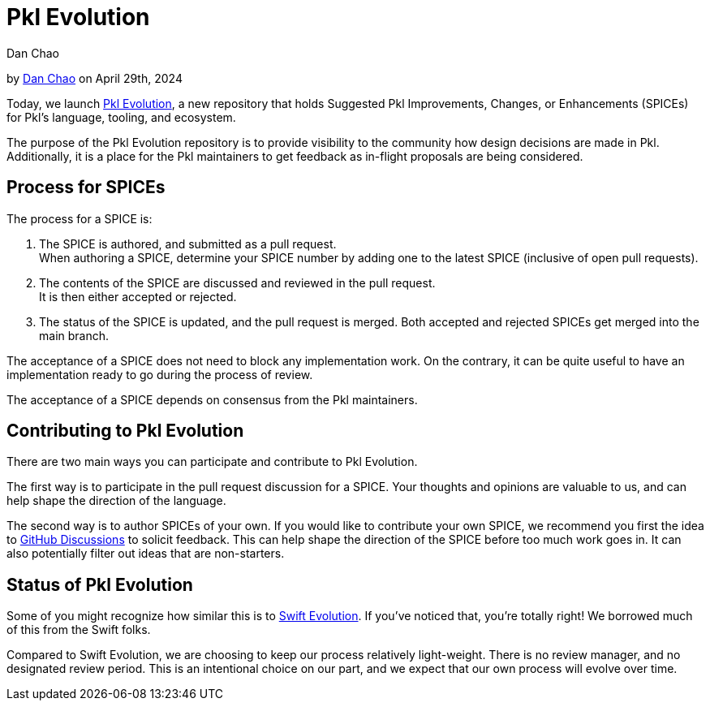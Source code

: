 :date: 2024-04-29
:author: Dan Chao
:author-url: https://github.com/bioball

= Pkl Evolution

:use-link-attrs:

// tag::byline[]
++++
<div class="blog-byline">
++++
by link:https://github.com/bioball[Dan Chao] on April 29th, 2024
++++
</div>
++++
// end::byline[]

// tag::excerpt[]
Today, we launch link:https://github.com/apple/pkl-evolution[Pkl Evolution], a new repository that holds Suggested Pkl Improvements, Changes, or Enhancements (SPICEs) for Pkl's language, tooling, and ecosystem.
// end::excerpt[]

The purpose of the Pkl Evolution repository is to provide visibility to the community how design decisions are made in Pkl.
Additionally, it is a place for the Pkl maintainers to get feedback as in-flight proposals are being considered.

== Process for SPICEs

The process for a SPICE is:

1. The SPICE is authored, and submitted as a pull request. +
When authoring a SPICE, determine your SPICE number by adding one to the latest SPICE (inclusive of open pull requests).
2. The contents of the SPICE are discussed and reviewed in the pull request. +
It is then either accepted or rejected.
3. The status of the SPICE is updated, and the pull request is merged. Both accepted and rejected SPICEs get merged into the main branch.

The acceptance of a SPICE does not need to block any implementation work.
On the contrary, it can be quite useful to have an implementation ready to go during the process of review.

The acceptance of a SPICE depends on consensus from the Pkl maintainers.

== Contributing to Pkl Evolution

There are two main ways you can participate and contribute to Pkl Evolution.

The first way is to participate in the pull request discussion for a SPICE.
Your thoughts and opinions are valuable to us, and can help shape the direction of the language.

The second way is to author SPICEs of your own.
If you would like to contribute your own SPICE, we recommend you first the idea to link:https://github.com/apple/pkl/discussions[GitHub Discussions] to solicit feedback.
This can help shape the direction of the SPICE before too much work goes in.
It can also potentially filter out ideas that are non-starters.

== Status of Pkl Evolution

Some of you might recognize how similar this is to link:https://github.com/apple/swift-evolution[Swift Evolution].
If you've noticed that, you're totally right!
We borrowed much of this from the Swift folks.

Compared to Swift Evolution, we are choosing to keep our process relatively light-weight.
There is no review manager, and no designated review period.
This is an intentional choice on our part, and we expect that our own process will evolve over time.
